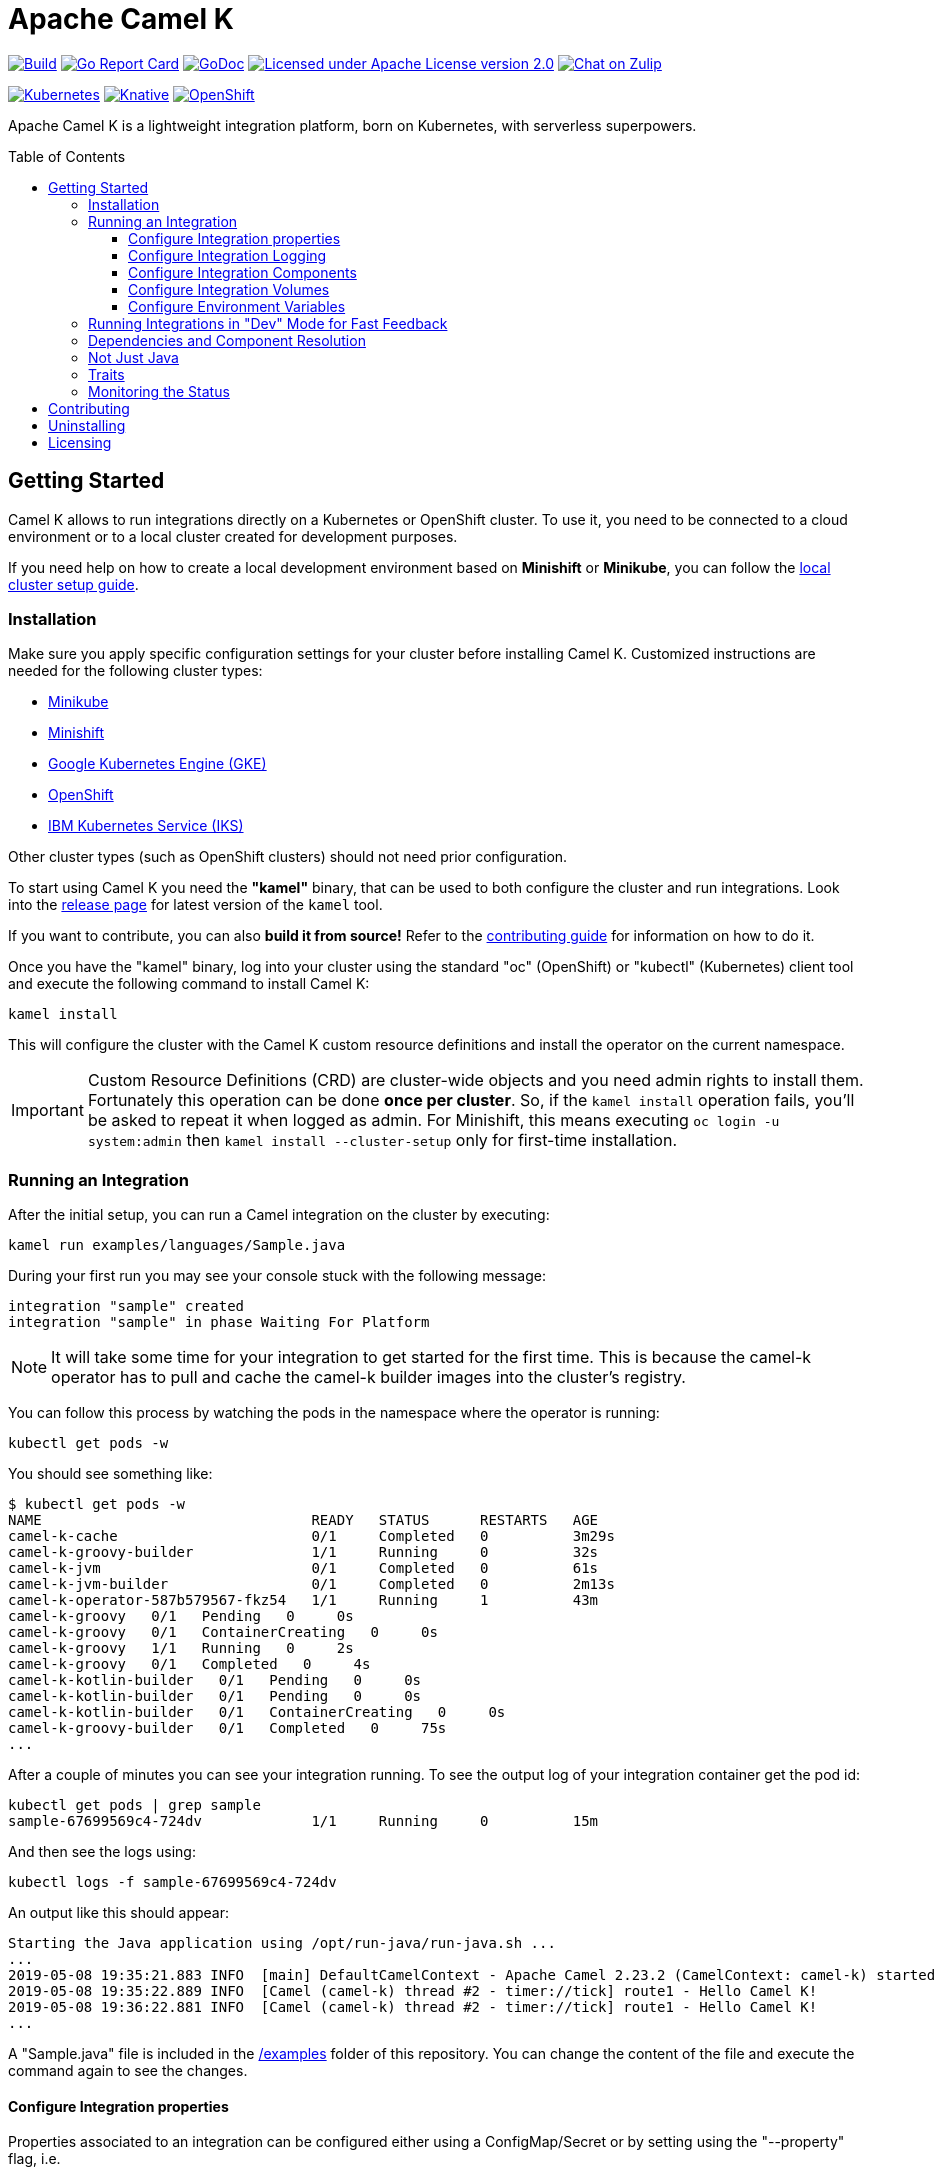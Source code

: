 :toc: macro
:toclevels: 3

= Apache Camel K

image:https://github.com/apache/camel-k/workflows/build/badge.svg["Build", link="https://github.com/apache/camel-k/actions/workflows/build.yml"]
image:https://goreportcard.com/badge/github.com/apache/camel-k["Go Report Card", link="https://goreportcard.com/report/github.com/apache/camel-k"]
image:https://godoc.org/github.com/apache/camel-k?status.svg["GoDoc", link="https://godoc.org/github.com/apache/camel-k"]
image:https://img.shields.io/github/license/openshift/origin.svg?maxAge=2592000["Licensed under Apache License version 2.0", link="https://www.apache.org/licenses/LICENSE-2.0"]
image:https://img.shields.io/badge/zulip-join_chat-brightgreen.svg["Chat on Zulip", link="https://camel.zulipchat.com"]

image:https://github.com/apache/camel-k/workflows/kubernetes/badge.svg["Kubernetes", link="https://github.com/apache/camel-k/actions/workflows/kubernetes.yml"]
image:https://github.com/apache/camel-k/workflows/knative/badge.svg["Knative", link="https://github.com/apache/camel-k/actions/workflows/knative.yml"]
image:https://github.com/apache/camel-k/actions/workflows/openshift.yml/badge.svg["OpenShift", link="https://github.com/apache/camel-k/actions/workflows/openshift.yml"]

Apache Camel K is a lightweight integration platform, born on Kubernetes, with serverless superpowers.

toc::[]

[[getting-started]]
== Getting Started

Camel K allows to run integrations directly on a Kubernetes or OpenShift cluster.
To use it, you need to be connected to a cloud environment or to a local cluster created for development purposes.

If you need help on how to create a local development environment based on *Minishift* or *Minikube*, you can follow the https://camel.apache.org/camel-k/latest/installation/installation.html[local cluster setup guide].

[[installation]]
=== Installation

Make sure you apply specific configuration settings for your cluster before installing Camel K. Customized instructions are needed for
the following cluster types:

- https://camel.apache.org/camel-k/latest/installation/minikube.html[Minikube]
- https://camel.apache.org/camel-k/latest/installation/minishift.html[Minishift]
- https://camel.apache.org/camel-k/latest/installation/gke.html[Google Kubernetes Engine (GKE)]
- https://camel.apache.org/camel-k/latest/installation/openshift.html[OpenShift]
- https://camel.apache.org/camel-k/latest/installation/iks.html[IBM Kubernetes Service (IKS)]

Other cluster types (such as OpenShift clusters) should not need prior configuration.

To start using Camel K you need the **"kamel"** binary, that can be used to both configure the cluster and run integrations.
Look into the https://github.com/apache/camel-k/releases[release page] for latest version of the `kamel` tool.

If you want to contribute, you can also **build it from source!** Refer to the https://camel.apache.org/camel-k/latest/contributing/developers.html[contributing guide]
for information on how to do it.

Once you have the "kamel" binary, log into your cluster using the standard "oc" (OpenShift) or "kubectl" (Kubernetes) client tool and execute the following command to install Camel K:

```
kamel install
```

This will configure the cluster with the Camel K custom resource definitions and install the operator on the current namespace.

IMPORTANT: Custom Resource Definitions (CRD) are cluster-wide objects and you need admin rights to install them. Fortunately this
operation can be done *once per cluster*. So, if the `kamel install` operation fails, you'll be asked to repeat it when logged as admin.
For Minishift, this means executing `oc login -u system:admin` then `kamel install --cluster-setup` only for first-time installation.

=== Running an Integration

After the initial setup, you can run a Camel integration on the cluster by executing:

```
kamel run examples/languages/Sample.java
```

During your first run you may see your console stuck with the following message:

```
integration "sample" created
integration "sample" in phase Waiting For Platform
```

NOTE: It will take some time for your integration to get started for the first time. This is because the camel-k operator has to pull and cache the camel-k builder images into the cluster's registry.

You can follow this process by watching the pods in the namespace where the operator is running:

```
kubectl get pods -w
```

You should see something like:

```
$ kubectl get pods -w
NAME                                READY   STATUS      RESTARTS   AGE
camel-k-cache                       0/1     Completed   0          3m29s
camel-k-groovy-builder              1/1     Running     0          32s
camel-k-jvm                         0/1     Completed   0          61s
camel-k-jvm-builder                 0/1     Completed   0          2m13s
camel-k-operator-587b579567-fkz54   1/1     Running     1          43m
camel-k-groovy   0/1   Pending   0     0s
camel-k-groovy   0/1   ContainerCreating   0     0s
camel-k-groovy   1/1   Running   0     2s
camel-k-groovy   0/1   Completed   0     4s
camel-k-kotlin-builder   0/1   Pending   0     0s
camel-k-kotlin-builder   0/1   Pending   0     0s
camel-k-kotlin-builder   0/1   ContainerCreating   0     0s
camel-k-groovy-builder   0/1   Completed   0     75s
...
```

After a couple of minutes you can see your integration running. To see the output log of your integration container get the pod id:

```
kubectl get pods | grep sample
sample-67699569c4-724dv             1/1     Running     0          15m
```

And then see the logs using:

```
kubectl logs -f sample-67699569c4-724dv
```

An output like this should appear:

```
Starting the Java application using /opt/run-java/run-java.sh ...
...
2019-05-08 19:35:21.883 INFO  [main] DefaultCamelContext - Apache Camel 2.23.2 (CamelContext: camel-k) started in 0.874 seconds
2019-05-08 19:35:22.889 INFO  [Camel (camel-k) thread #2 - timer://tick] route1 - Hello Camel K!
2019-05-08 19:36:22.881 INFO  [Camel (camel-k) thread #2 - timer://tick] route1 - Hello Camel K!
...
```

A "Sample.java" file is included in the link:/examples[/examples] folder of this repository. You can change the content of the file and execute the command again to see the changes.

==== Configure Integration properties

Properties associated to an integration can be configured either using a ConfigMap/Secret or by setting using the "--property" flag, i.e.

```
kamel run --property my.message=test examples/props.js
```
```
kamel run --configmap=<your name here> examples/props.js
```
Note: to create the config map first create a file called application.properties which contains lines with key=value pairs
e.g. my.message="The text to display"
Create the config map in the usual manner e.g.
```
kubectl create configmap <your name here>  --from-file=application.properties
```

==== Configure Integration Logging

camel-k runtime uses log4j2 as logging framework and can be configured through integration properties.
If you need to change the logging level of various loggers, you can do so by using the `logging.level` prefix:

```
logging.level.org.apache.camel = DEBUG
```

==== Configure Integration Components

camel-k component can be configured programmatically inside an integration or using properties with the following syntax.

```
camel.component.${scheme}.${property} = ${value}
```

As example if you want to change the queue size of the seda component, you can use the following property:

```
camel.component.seda.queueSize = 10
```

==== Configure Integration Volumes

It's possible to mount persistent volumes into integration containers by using the `-v` or `--volume` flag. The format of volume flag value is similar to that of the docker CLI. But instead of specifying a host path to mount from, you reference the name of a `PersistentVolumeClaim` that you have already configured within the cluster. E.g

```
kamel run examples/Sample.java -v myPvcName:/some/path
```

==== Configure Environment Variables

It's possible to configure environment variables for integration containers by using the `-e` or `--env` flag:

```
kamel run examples/Sample.java -e MY_ENV_VAR=some-value
```

=== Running Integrations in "Dev" Mode for Fast Feedback

If you want to iterate quickly on an integration to have fast feedback on the code you're writing, you can use by running it in **"dev" mode**:

```
kamel run examples/Sample.java --dev
```

The `--dev` flag deploys immediately the integration and shows the integration logs in the console. You can then change the code and see
the **changes automatically applied (instantly)** to the remote integration pod.

The console follows automatically all redeploys of the integration.

Here's an example of the output:

```
[nferraro@localhost camel-k]$ kamel run examples/Sample.java --dev
integration "sample" created
integration "sample" in phase Building
integration "sample" in phase Deploying
integration "sample" in phase Running
[1] Monitoring pod sample-776db787c4-zjhfr[1] Starting the Java application using /opt/run-java/run-java.sh ...
[1] exec java -javaagent:/opt/prometheus/jmx_prometheus_javaagent.jar=9779:/opt/prometheus/prometheus-config.yml -XX:+UseParallelGC -XX:GCTimeRatio=4 -XX:AdaptiveSizePolicyWeight=90 -XX:MinHeapFreeRatio=20 -XX:MaxHeapFreeRatio=40 -XX:+ExitOnOutOfMemoryError -cp .:/deployments/* org.apache.camel.k.jvm.Application
[1] [INFO ] 2018-09-20 21:24:35.953 [main] Application - Routes: file:/etc/camel/conf/Sample.java
[1] [INFO ] 2018-09-20 21:24:35.955 [main] Application - Language: java
[1] [INFO ] 2018-09-20 21:24:35.956 [main] Application - Locations: file:/etc/camel/conf/application.properties
[1] [INFO ] 2018-09-20 21:24:36.506 [main] DefaultCamelContext - Apache Camel 2.22.1 (CamelContext: camel-1) is starting
[1] [INFO ] 2018-09-20 21:24:36.578 [main] ManagedManagementStrategy - JMX is enabled
[1] [INFO ] 2018-09-20 21:24:36.680 [main] DefaultTypeConverter - Type converters loaded (core: 195, classpath: 0)
[1] [INFO ] 2018-09-20 21:24:36.777 [main] DefaultCamelContext - StreamCaching is not in use. If using streams then its recommended to enable stream caching. See more details at http://camel.apache.org/stream-caching.html
[1] [INFO ] 2018-09-20 21:24:36.817 [main] DefaultCamelContext - Route: route1 started and consuming from: timer://tick
[1] [INFO ] 2018-09-20 21:24:36.818 [main] DefaultCamelContext - Total 1 routes, of which 1 are started
[1] [INFO ] 2018-09-20 21:24:36.820 [main] DefaultCamelContext - Apache Camel 2.22.1 (CamelContext: camel-1) started in 0.314 seconds

```

=== Dependencies and Component Resolution

Camel components used in an integration are automatically resolved. For example, take the following integration:

```
from("imap://admin@myserver.com")
  .to("seda:output")
```

Since the integration is using the **"imap:" prefix**, Camel K is able to **automatically add the "camel-mail" component** to the list of required dependencies.
This will be transparent to the user, that will just see the integration running.

Automatic resolution is also a nice feature in `--dev` mode, because you are allowed to add all components you need without exiting the dev loop.

You can also use the `-d` flag to pass additional explicit dependencies to the Camel client tool:

```
kamel run -d mvn:com.google.guava:guava:26.0-jre -d camel-mina2 Integration.java
```

=== Not Just Java

Camel K supports multiple languages for writing integrations:

.Languages
[options="header"]
|=======================
| Language		| Description
| Java				| Integrations written in Java DSL are supported.
| XML				  | Integrations written in plain XML DSL are supported (Spring XML with <beans> or Blueprint XML with <blueprint> not supported).
| YAML        | Integrations written in YAML DSL are supported.
| Groovy			| Groovy `.groovy` files are supported (experimental).
| JavaScript  | JavaScript `.js` files are supported (experimental).
| Kotlin			| Kotlin Script `.kts` files are supported (experimental).
|=======================

More information about supported languages is provided in the https://camel.apache.org/camel-k/latest/languages/languages.html[languages guide].

Integrations written in different languages are provided in the link:/examples[examples] directory.

An example of integration written in JavaScript is the link:/examples/dns.js[/examples/dns.js] integration.
Here's the content:

```
// Lookup every second the 'www.google.com' domain name and log the output
from('timer:dns?period=1000')
    .routeId('dns')
    .setHeader('dns.domain')
        .constant('www.google.com')
    .to('dns:ip')
    .to('log:dns');
```

To run it, you need just to execute:

```
kamel run examples/dns.js
```

=== Traits

The details of how the integration is mapped into Kubernetes resources can be *customized using traits*.
More information is provided in the https://camel.apache.org/camel-k/latest/traits/traits.html[traits section].

=== Monitoring the Status

Camel K integrations follow a lifecycle composed of several steps before getting into the `Running` state.
You can check the status of all integrations by executing the following command:

```
kamel get
```

[[contributing]]
== Contributing

We love contributions and we want to make Camel K great!

Contributing is easy, just take a look at our https://camel.apache.org/camel-k/latest/contributing/developers.html[developer's guide].

[[uninstalling]]
== Uninstalling

If you really need to, it is possible to completely uninstall Camel K from OpenShift or Kubernetes with the following command, using the "oc" or "kubectl" tool:

```
# kubectl on plain Kubernetes
oc delete all,pvc,configmap,rolebindings,clusterrolebindings,secrets,sa,roles,clusterroles,crd -l 'app=camel-k'
```

[[licensing]]
== Licensing

This software is licensed under the terms you may find in the file named LICENSE in this directory.
